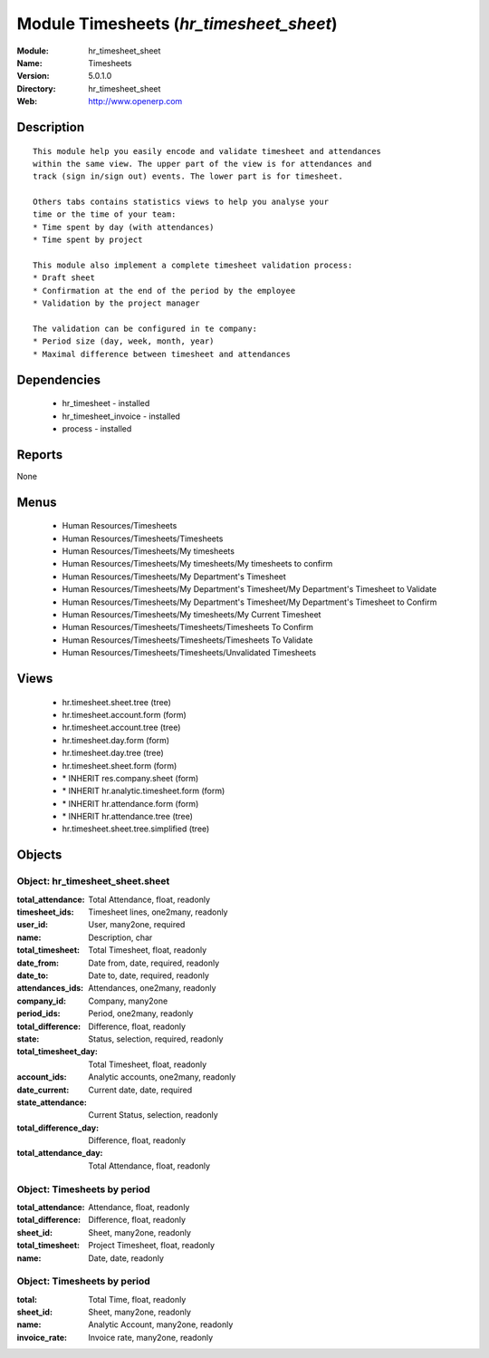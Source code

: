
Module Timesheets (*hr_timesheet_sheet*)
========================================
:Module: hr_timesheet_sheet
:Name: Timesheets
:Version: 5.0.1.0
:Directory: hr_timesheet_sheet
:Web: http://www.openerp.com

Description
-----------

::

  This module help you easily encode and validate timesheet and attendances
  within the same view. The upper part of the view is for attendances and
  track (sign in/sign out) events. The lower part is for timesheet.
  
  Others tabs contains statistics views to help you analyse your
  time or the time of your team:
  * Time spent by day (with attendances)
  * Time spent by project
  
  This module also implement a complete timesheet validation process:
  * Draft sheet
  * Confirmation at the end of the period by the employee
  * Validation by the project manager
  
  The validation can be configured in te company:
  * Period size (day, week, month, year)
  * Maximal difference between timesheet and attendances

Dependencies
------------

 * hr_timesheet - installed
 * hr_timesheet_invoice - installed
 * process - installed

Reports
-------

None


Menus
-------

 * Human Resources/Timesheets
 * Human Resources/Timesheets/Timesheets
 * Human Resources/Timesheets/My timesheets
 * Human Resources/Timesheets/My timesheets/My timesheets to confirm
 * Human Resources/Timesheets/My Department's Timesheet
 * Human Resources/Timesheets/My Department's Timesheet/My Department's Timesheet to Validate
 * Human Resources/Timesheets/My Department's Timesheet/My Department's Timesheet to Confirm
 * Human Resources/Timesheets/My timesheets/My Current Timesheet
 * Human Resources/Timesheets/Timesheets/Timesheets To Confirm
 * Human Resources/Timesheets/Timesheets/Timesheets To Validate
 * Human Resources/Timesheets/Timesheets/Unvalidated Timesheets

Views
-----

 * hr.timesheet.sheet.tree (tree)
 * hr.timesheet.account.form (form)
 * hr.timesheet.account.tree (tree)
 * hr.timesheet.day.form (form)
 * hr.timesheet.day.tree (tree)
 * hr.timesheet.sheet.form (form)
 * \* INHERIT res.company.sheet (form)
 * \* INHERIT hr.analytic.timesheet.form (form)
 * \* INHERIT hr.attendance.form (form)
 * \* INHERIT hr.attendance.tree (tree)
 * hr.timesheet.sheet.tree.simplified (tree)


Objects
-------

Object: hr_timesheet_sheet.sheet
################################



:total_attendance: Total Attendance, float, readonly





:timesheet_ids: Timesheet lines, one2many, readonly





:user_id: User, many2one, required





:name: Description, char





:total_timesheet: Total Timesheet, float, readonly





:date_from: Date from, date, required, readonly





:date_to: Date to, date, required, readonly





:attendances_ids: Attendances, one2many, readonly





:company_id: Company, many2one





:period_ids: Period, one2many, readonly





:total_difference: Difference, float, readonly





:state: Status, selection, required, readonly





:total_timesheet_day: Total Timesheet, float, readonly





:account_ids: Analytic accounts, one2many, readonly





:date_current: Current date, date, required





:state_attendance: Current Status, selection, readonly





:total_difference_day: Difference, float, readonly





:total_attendance_day: Total Attendance, float, readonly




Object: Timesheets by period
############################



:total_attendance: Attendance, float, readonly





:total_difference: Difference, float, readonly





:sheet_id: Sheet, many2one, readonly





:total_timesheet: Project Timesheet, float, readonly





:name: Date, date, readonly




Object: Timesheets by period
############################



:total: Total Time, float, readonly





:sheet_id: Sheet, many2one, readonly





:name: Analytic Account, many2one, readonly





:invoice_rate: Invoice rate, many2one, readonly


